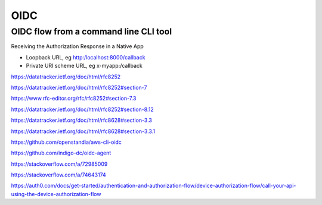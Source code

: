 OIDC
====



OIDC flow from a command line CLI tool
--------------------------------------

Receiving the Authorization Response in a Native App


* Loopback URL, eg http:/localhost:8000/callback
* Private URI scheme URL, eg x-myapp:/callback

https://datatracker.ietf.org/doc/html/rfc8252

https://datatracker.ietf.org/doc/html/rfc8252#section-7

https://www.rfc-editor.org/rfc/rfc8252#section-7.3

https://datatracker.ietf.org/doc/html/rfc8252#section-8.12

https://datatracker.ietf.org/doc/html/rfc8628#section-3.3

https://datatracker.ietf.org/doc/html/rfc8628#section-3.3.1


https://github.com/openstandia/aws-cli-oidc

https://github.com/indigo-dc/oidc-agent

https://stackoverflow.com/a/72985009

https://stackoverflow.com/a/74643174

https://auth0.com/docs/get-started/authentication-and-authorization-flow/device-authorization-flow/call-your-api-using-the-device-authorization-flow
